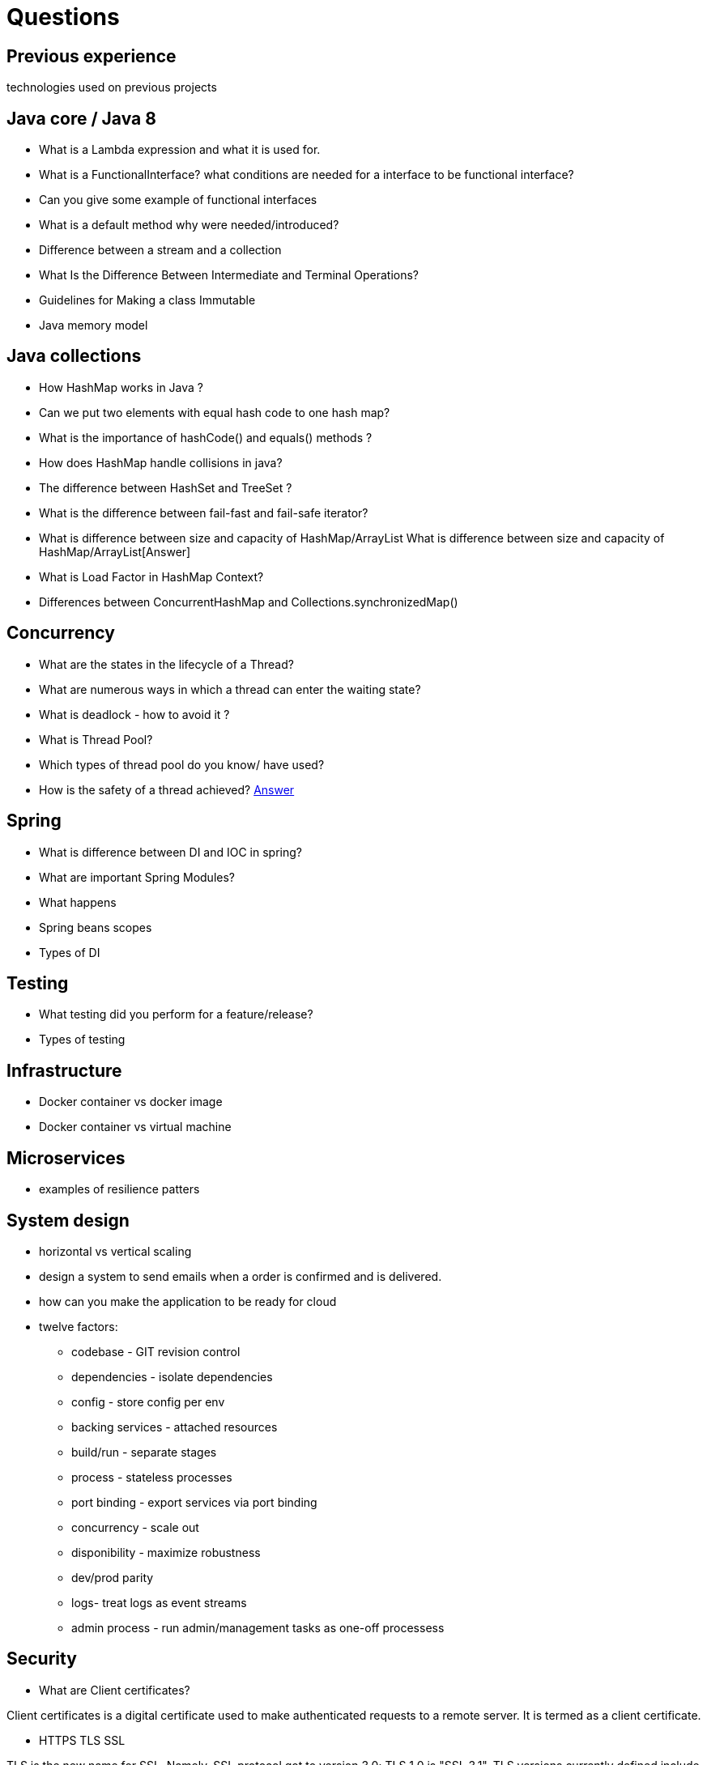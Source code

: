 = Questions

== Previous experience
technologies used on previous projects

== Java core / Java 8
* What is a Lambda expression and what it is used for. 
* What is a FunctionalInterface? what conditions are needed for a interface to be functional interface? 
* Can you give some example of functional interfaces
* What is a default method why were needed/introduced?

* Difference between a stream and a collection
* What Is the Difference Between Intermediate and Terminal Operations?

* Guidelines for Making a class Immutable
* Java memory model

== Java collections
* How HashMap works in Java ?
* Can we put two elements with equal hash code to one hash map?
* What is the importance of hashCode() and equals() methods ? 
* How does HashMap handle collisions in java?
* The difference between HashSet and TreeSet ? 
* What is the difference between fail-fast and fail-safe iterator?
* What is difference between size and capacity of HashMap/ArrayList What is difference between size and capacity of HashMap/ArrayList[Answer]
* What is Load Factor in HashMap Context?

* Differences between ConcurrentHashMap and Collections.synchronizedMap()

== Concurrency
* What are the states in the lifecycle of a Thread?
* What are numerous ways in which a thread can enter the waiting state?
* What is deadlock - how to avoid it ?
* What is Thread Pool?
* Which types of thread pool do you know/ have used?
* How is the safety of a thread achieved? https://github.com/eight9080/notes/blob/master/questions/concurrency.adoc#how-is-the-safety-of-a-thread-achieved[Answer] 

== Spring
* What is difference between DI and IOC in spring? 
* What are important Spring Modules?
* What happens  
* Spring beans scopes
* Types of DI

== Testing
* What testing did you perform for a feature/release?
* Types of testing 

== Infrastructure
* Docker container vs docker image
* Docker container vs virtual machine 

== Microservices
* examples of resilience patters

== System design
* horizontal vs vertical scaling
* design a system to send emails when a order is confirmed and is delivered.  
* how can you make the application to be ready for cloud 
* twelve factors: 
** codebase - GIT revision control
** dependencies - isolate dependencies
** config - store config per env
** backing services - attached resources
** build/run - separate stages
** process - stateless processes
** port binding - export services via port binding 
** concurrency - scale out
** disponibility - maximize robustness
** dev/prod parity
** logs- treat logs as event streams
** admin process - run admin/management tasks as one-off processess

== Security 
* What are Client certificates?

Client certificates is a digital certificate used to make authenticated requests to a remote server. It is termed as a client certificate.

* HTTPS TLS SSL

TLS is the new name for SSL. Namely, SSL protocol got to version 3.0; TLS 1.0 is "SSL 3.1". TLS versions currently defined include TLS 1.1 and 1.2. Each new version adds a few features and modifies some internal details. We sometimes say "SSL/TLS".

HTTPS is HTTP-within-SSL/TLS. SSL (TLS) establishes a secured, bidirectional tunnel for arbitrary binary data between two hosts. HTTP is a protocol for sending requests and receiving answers, each request and answer consisting of detailed headers and (possibly) some content. HTTP is meant to run over a bidirectional tunnel for arbitrary binary data; when that tunnel is an SSL/TLS connection, then the whole is called "HTTPS".

To explain the acronyms:

"SSL" means "Secure Sockets Layer". This was coined by the inventors of the first versions of the protocol, Netscape (the company was later bought by AOL).
"TLS" means "Transport Layer Security". The name was changed to avoid any legal issues with Netscape so that the protocol could be "open and free" (and published as a RFC). It also hints at the idea that the protocol works over any bidirectional stream of bytes, not just Internet-based sockets.
"HTTPS" is supposed to mean "HyperText Transfer Protocol Secure", which is grammatically unsound. Nobody, except the terminally bored pedant, ever uses the translation; "HTTPS" is better thought of as "HTTP with an S that means SSL". Other protocol acronyms have been built the same way, e.g. SMTPS, IMAPS, FTPS... all of them being a bare protocol that "got secured" by running it within some SSL/TLS.


* Who would you secure the comunicattion between two services?
Mutual TLS (or mTLS) refers to transport layer security that uses a two-way encrypted channel between the server and client. Today, mTLS is the preferred protocol for securing communications among microservices in cloud native applications.

While transport layer security (TLS) has been used to secure traffic between clients and servers on the internet for many years, it typically uses unidirectional identification — where a server presents a certificate to prove its identity to a client. A basic example of this one-way authentication is when you access your bank account online. The server sends your computer a certificate to prove it is actually the bank you are connecting to. That same certificate includes a public encryption key that is used to create a cryptographically secure encrypted link between you and the bank over which data passes.

Mutual TLS extends the client-server TLS model to include authentication of both parties. Where the bank relies on other, application-specific mechanisms to confirm a client’s identity — such as a user name and password (often accompanied by two-factor authentication) — mTLS uses x.509 certificates to identify and authenticate each microservice. Each certificate contains a public encryption key and an identity, and is signed by a trusted certificate authority who proves that the certificate represents the entity presenting it.

In mTLS, each microservice in a service mesh verifies the other’s certificate and uses the public keys to create encryption keys unique to each conversation. This enables the communications between pairs of microservices to be authenticated and encrypted.

Microservice A sends a request for the certificate of microservice B.
Microservice B replies with its certificate and requests the certificate of Microservice A.
Microservice A checks with the certificate authority that the certificate belongs to Microservice B.
Microservice A sends its certificate to microservice B and also shares a session encryption key (encrypted with the public key of microservice B).
Microservice B checks with the certificate authority that the certificate it received belongs to microservice A.
With both microservices mutually authenticated and a session key created, communication between them can be encrypted and sent via the secure link.
